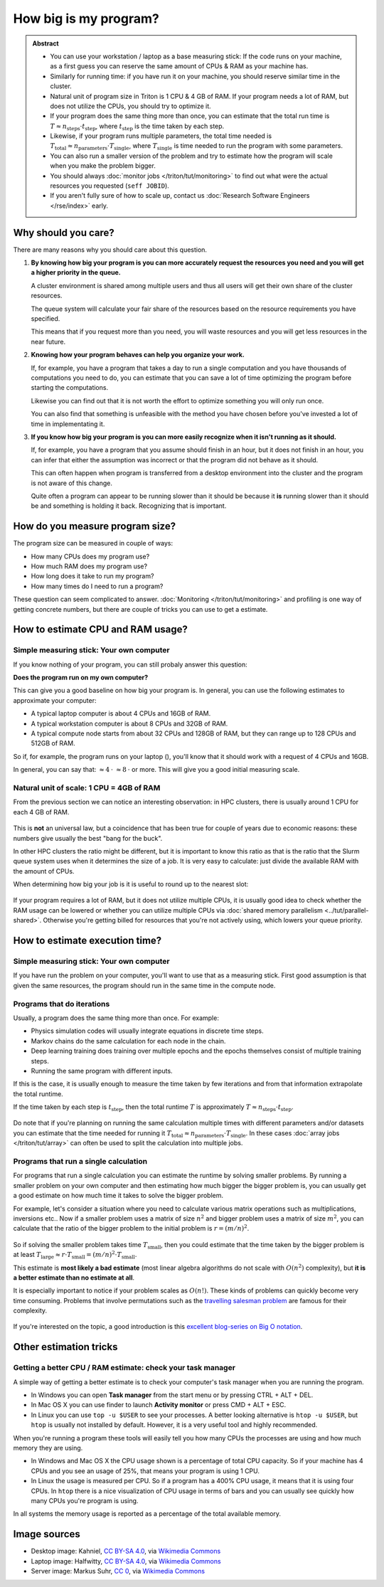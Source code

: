 ======================
How big is my program?
======================

.. admonition:: Abstract

   * You can use your workstation / laptop as a base measuring stick:
     If the code runs on your machine, as a first guess you can reserve
     the same amount of CPUs & RAM as your machine has.

   * Similarly for running time: if you have run it on your machine,
     you should reserve similar time in the cluster.

   * Natural unit of program size in Triton is 1 CPU & 4 GB of RAM.
     If your program needs a lot of RAM, but does not utilize the
     CPUs, you should try to optimize it.

   * If your program does the same thing more than once, you can estimate
     that the total run time is
     :math:`T \approx n_{\textrm{steps}} \cdot t_{\textrm{step}}`,
     where :math:`t_{\textrm{step}}` is the time taken by each
     step.

   * Likewise, if your program runs multiple parameters, the total time
     needed is
     :math:`T_{\textrm{total}} \approx n_{\textrm{parameters}} \cdot T_{\textrm{single}}`,
     where :math:`T_{\textrm{single}}` is time needed to run the program
     with some parameters.

   * You can also run a smaller version of the problem and try to estimate
     how the program will scale when you make the problem bigger.

   * You should always :doc:`monitor jobs </triton/tut/monitoring>` to find out what
     were the actual resources you requested (``seff JOBID``).

   * If you aren't fully sure of how to scale up, contact us
     :doc:`Research Software Engineers </rse/index>` early.



Why should you care?
--------------------

There are many reasons why you should care about this question.

1. **By knowing how big your program is you can more accurately
   request the resources you need and you will get a higher priority
   in the queue.**

   A cluster environment is shared among multiple users and thus
   all users will get their own share of the cluster resources.

   The queue system will calculate your fair share of the resources
   based on the resource requirements you have specified.

   This means that if you request more than you need, you will
   waste resources and you will get less resources in the near 
   future.

2. **Knowing how your program behaves can help you organize your work.**

   If, for example, you have a program that takes a day to run a single
   computation and you have thousands of computations you need to do,
   you can estimate that you can save a lot of time optimizing the
   program before starting the computations.

   Likewise you can find out that it is not worth the effort to
   optimize something you will only run once.

   You can also find that something is unfeasible with the method
   you have chosen before you've invested a lot of time in
   implementating it.
3. **If you know how big your program is you can more easily recognize
   when it isn't running as it should.**

   If, for example, you have a program that you assume should finish
   in an hour, but it does not finish in an hour, you can infer
   that either the assumption was incorrect or that the program did
   not behave as it should.

   This can often happen when program is transferred from a desktop
   environment into the cluster and the program is not aware of this
   change.

   Quite often a program can appear to be running slower than it should be
   because it **is** running slower than it should be and something is
   holding it back. Recognizing that is important.

How do you measure program size?
--------------------------------

The program size can be measured in couple of ways:

- How many CPUs does my program use?
- How much RAM does my program use?
- How long does it take to run my program?
- How many times do I need to run a program?

These question can seem complicated to answer.
:doc:`Monitoring </triton/tut/monitoring>` and profiling is one way of getting
concrete numbers, but there are couple of tricks you can use to get a
estimate.


How to estimate CPU and RAM usage?
----------------------------------

Simple measuring stick: Your own computer
~~~~~~~~~~~~~~~~~~~~~~~~~~~~~~~~~~~~~~~~~

If you know nothing of your program, you can still probaly answer this question:

**Does the program run on my own computer?**

This can give you a good baseline on how big your program is.
In general, you can use the following estimates to approximate your computer:

- A typical laptop computer |laptop| is about 4 CPUs and 16GB of RAM.
- A typical workstation computer |desktop| is about 8 CPUs and 32GB of RAM.
- A typical compute node |server| starts from about 32 CPUs and 128GB of RAM,
  but they can range up to 128 CPUs and 512GB of RAM.

So if, for example, the program runs on your laptop (|laptop|), you'll know
that it should work with a request of 4 CPUs and 16GB.

In general, you can say that:
|server| :math:`\approx 4 \: \cdot` |desktop| :math:`\approx 8 \: \cdot` |laptop| or more.
This will give you a good initial measuring scale.

.. |desktop| image:: https://upload.wikimedia.org/wikipedia/commons/5/56/Black_computer_icon.png
   :width: 40
.. |laptop| image:: https://upload.wikimedia.org/wikipedia/commons/8/8b/Laptop_World.png 
   :width: 40
.. |server| image:: https://upload.wikimedia.org/wikipedia/commons/9/9b/Server_icon_CC0.svg
   :width: 40

Natural unit of scale: 1 CPU = 4GB of RAM
~~~~~~~~~~~~~~~~~~~~~~~~~~~~~~~~~~~~~~~~~

From the previous section we can notice an interesting observation:
in HPC clusters, there is usually around 1 CPU for each 4 GB of RAM.

.. figure:: /images/slot-explanation.svg

This is **not** an universal law, but a coincidence that has been
true for couple of years due to economic reasons: these numbers
give usually the best "bang for the buck".

In other HPC clusters the ratio might be different, but it is
important to know this ratio as that is the ratio that the Slurm queue
system uses when it determines the size of a job. It is very easy to calculate:
just divide the available RAM with the amount of CPUs.

When determining how big your job is it is useful to round up to the nearest slot:

.. figure:: /images/slot-queue.svg

If your program requires a lot of RAM, but it does not utilize
multiple CPUs, it is usually good idea to check whether the RAM usage
can be lowered or whether you can utilize multiple CPUs via
:doc:`shared memory parallelism <../tut/parallel-shared>`. Otherwise
you're getting billed for resources that you're not actively using, which
lowers your queue priority.



How to estimate execution time?
-------------------------------

Simple measuring stick: Your own computer
~~~~~~~~~~~~~~~~~~~~~~~~~~~~~~~~~~~~~~~~~

If you have run the problem on your computer, you'll want to use that as
a measuring stick. First good assumption is that given the same resources,
the program should run in the same time in the compute node.

Programs that do iterations
~~~~~~~~~~~~~~~~~~~~~~~~~~~

Usually, a program does the same thing more than once.
For example:

- Physics simulation codes will usually integrate equations
  in discrete time steps.
- Markov chains do the same calculation for each node in the chain.
- Deep learning training does training over multiple epochs and the
  epochs themselves consist of multiple training steps.
- Running the same program with different inputs.

If this is the case, it is usually enough to measure the time
taken by few iterations and from that information extrapolate the
total runtime.

If the time taken by each step is :math:`t_{\textrm{step}}`, then the total runtime
:math:`T` is approximately :math:`T \approx n_{\textrm{steps}} \cdot t_{\textrm{step}}`.

.. figure:: /images/program-iteration.svg

Do note that if you're planning on running the same calculation
multiple times with different parameters and/or datasets you can
estimate that the time needed for running it 
:math:`T_{\textrm{total}} \approx n_{\textrm{parameters}} \cdot T_{\textrm{single}}`.
In these cases :doc:`array jobs </triton/tut/array>` can often be used to split
the calculation into multiple jobs.


Programs that run a single calculation
~~~~~~~~~~~~~~~~~~~~~~~~~~~~~~~~~~~~~~

For programs that run a single calculation you can estimate the runtime by
solving smaller problems. By running a smaller problem on your
own computer and then estimating how much bigger the bigger problem is,
you can usually get a good estimate on how much time it takes to solve the bigger
problem.


For example, let's consider a situation where you need to calculate
various matrix operations such as multiplications, inversions etc..
Now if a smaller problem uses a matrix of size :math:`n^{2}` and bigger
problem uses a matrix of size :math:`m^{2}`, you can calculate that the
ratio of the bigger problem to the initial problem is :math:`r = (m / n)^{2}`.

.. figure:: /images/problem-scaling.svg

So if solving the smaller problem takes time :math:`T_{\textrm{small}}`,
then you could estimate that the time taken by the bigger problem is at least
:math:`T_{\textrm{large}} \approx r \cdot T_{\textrm{small}} = (m / n)^{2} \cdot T_{\textrm{small}}`.

This estimate is **most likely a bad estimate** (most linear algebra algorithms
do not scale with :math:`O(n^{2})` complexity), but **it is a better estimate
than no estimate at all**.

It is especially important to notice if your problem scales as :math:`O(n!)`.
These kinds of problems can quickly become very time consuming. Problems that
involve permutations such as the
`travelling salesman problem <https://en.wikipedia.org/wiki/Travelling_salesman_problem>`_
are famous for their complexity.

.. figure:: /images/problem-permutations.svg
    :width: 60%
    :align: center


If you're interested on the topic, a good introduction is this
`excellent blog-series on Big O notation <https://jarednielsen.com/big-o-factorial-time-complexity/>`__.



Other estimation tricks
-----------------------

Getting a better CPU / RAM estimate: check your task manager
~~~~~~~~~~~~~~~~~~~~~~~~~~~~~~~~~~~~~~~~~~~~~~~~~~~~~~~~~~~~

A simple way of getting a better estimate is to check your
computer's task manager when you are running the program.

- In Windows you can open **Task manager** from the start menu or by pressing
  CTRL + ALT + DEL. 
- In Mac OS X you can use finder to launch **Activity monitor**
  or press CMD + ALT + ESC.
- In Linux you can use ``top -u $USER`` to see your processes.
  A better looking alternative is ``htop -u $USER``, but ``htop``
  is usually not installed by default. However, it is a very
  useful tool and highly recommended.

When you're running a program these tools will easily tell you
how many CPUs the processes are using and how much memory they
are using.

- In Windows and Mac OS X the CPU usage shown is a percentage of total CPU
  capacity. So if your machine has 4 CPUs and you see an usage of 25%,
  that means your program is using 1 CPU.
- In Linux the usage is measured per CPU. So if a program has a
  400% CPU usage, it means that it is using four CPUs. In ``htop`` there
  is a nice visualization of CPU usage in terms of bars and you can
  usually see quickly how many CPUs you're program is using.

In all systems the memory usage is reported as a percentage of the total
available memory.




Image sources
-------------

- Desktop image: Kahniel, `CC BY-SA 4.0 <https://creativecommons.org/licenses/by-sa/4.0>`__, via `Wikimedia Commons <https://commons.wikimedia.org/wiki/File:Black_computer_icon.png>`__
- Laptop image: Halfwitty, `CC BY-SA 4.0 <https://creativecommons.org/licenses/by-sa/4.0>`__, via `Wikimedia Commons <https://commons.wikimedia.org/wiki/File:Desktop_monitor_white.svg>`__
- Server image: Markus Suhr, `CC 0 <https://creativecommons.org/share-your-work/public-domain/cc0/>`__, via `Wikimedia Commons <https://commons.wikimedia.org/wiki/File:Server_icon_CC0.svg>`__
